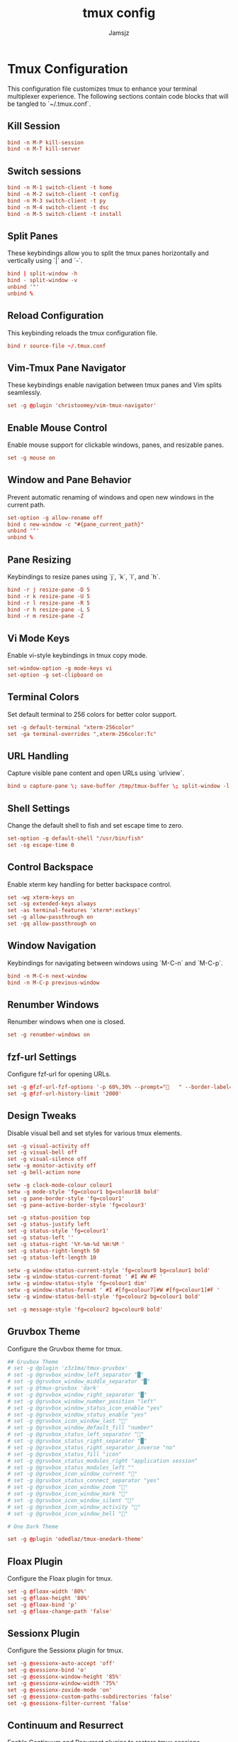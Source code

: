 #+TITLE: tmux config
#+AUTHOR: Jamsjz
#+auto_tangle: t

* Tmux Configuration

This configuration file customizes tmux to enhance your terminal multiplexer experience. The following sections contain code blocks that will be tangled to `~/.tmux.conf`.
** Kill Session

#+begin_src conf :tangle .tmux.conf
bind -n M-P kill-session
bind -n M-T kill-server
#+end_src
** Switch sessions
#+begin_src conf :tangle .tmux.conf
bind -n M-1 switch-client -t home
bind -n M-2 switch-client -t config
bind -n M-3 switch-client -t py
bind -n M-4 switch-client -t dsc
bind -n M-5 switch-client -t install
#+end_src
** Split Panes

These keybindings allow you to split the tmux panes horizontally and vertically using `|` and `-`.

#+begin_src conf :tangle .tmux.conf
bind | split-window -h
bind - split-window -v
unbind '"'
unbind %
#+end_src

** Reload Configuration

This keybinding reloads the tmux configuration file.

#+begin_src conf :tangle .tmux.conf
bind r source-file ~/.tmux.conf
#+end_src

** Vim-Tmux Pane Navigator

These keybindings enable navigation between tmux panes and Vim splits seamlessly.

#+begin_src conf :tangle .tmux.conf
set -g @plugin 'christoomey/vim-tmux-navigator'
#+end_src

** Enable Mouse Control

Enable mouse support for clickable windows, panes, and resizable panes.

#+begin_src conf :tangle .tmux.conf
set -g mouse on
#+end_src

** Window and Pane Behavior

Prevent automatic renaming of windows and open new windows in the current path.

#+begin_src conf :tangle .tmux.conf
set-option -g allow-rename off
bind c new-window -c "#{pane_current_path}"
unbind '"'
unbind %
#+end_src

** Pane Resizing

Keybindings to resize panes using `j`, `k`, `l`, and `h`.

#+begin_src conf :tangle .tmux.conf
bind -r j resize-pane -D 5
bind -r k resize-pane -U 5
bind -r l resize-pane -R 5
bind -r h resize-pane -L 5
bind -r m resize-pane -Z
#+end_src

** Vi Mode Keys

Enable vi-style keybindings in tmux copy mode.

#+begin_src conf :tangle .tmux.conf
set-window-option -g mode-keys vi
set-option -g set-clipboard on
#+end_src

** Terminal Colors

Set default terminal to 256 colors for better color support.

#+begin_src conf :tangle .tmux.conf
set -g default-terminal "xterm-256color"
set -ga terminal-overrides ",xterm-256color:Tc"
#+end_src

** URL Handling

Capture visible pane content and open URLs using `urlview`.

#+begin_src conf :tangle .tmux.conf
bind u capture-pane \; save-buffer /tmp/tmux-buffer \; split-window -l 10 "urlview /tmp/tmux-buffer"
#+end_src

** Shell Settings

Change the default shell to fish and set escape time to zero.

#+begin_src conf :tangle .tmux.conf
set-option -g default-shell "/usr/bin/fish"
set -sg escape-time 0
#+end_src

** Control Backspace

Enable xterm key handling for better backspace control.

#+begin_src conf :tangle .tmux.conf
set -wg xterm-keys on
set -sg extended-keys always
set -as terminal-features 'xterm*:extkeys'
set -g allow-passthrough on
set -gq allow-passthrough on
#+end_src

** Window Navigation

Keybindings for navigating between windows using `M-C-n` and `M-C-p`.

#+begin_src conf :tangle .tmux.conf
bind -n M-C-n next-window
bind -n M-C-p previous-window
#+end_src

** Renumber Windows

Renumber windows when one is closed.

#+begin_src conf :tangle .tmux.conf
set -g renumber-windows on
#+end_src

** fzf-url Settings

Configure fzf-url for opening URLs.

#+begin_src conf :tangle .tmux.conf
set -g @fzf-url-fzf-options '-p 60%,30% --prompt="   " --border-label=" Open URL "'
set -g @fzf-url-history-limit '2000'
#+end_src

** Design Tweaks

Disable visual bell and set styles for various tmux elements.

#+begin_src conf :tangle .tmux.conf
set -g visual-activity off
set -g visual-bell off
set -g visual-silence off
setw -g monitor-activity off
set -g bell-action none

setw -g clock-mode-colour colour1
setw -g mode-style 'fg=colour1 bg=colour18 bold'
set -g pane-border-style 'fg=colour1'
set -g pane-active-border-style 'fg=colour3'

set -g status-position top
set -g status-justify left
set -g status-style 'fg=colour1'
set -g status-left ''
set -g status-right '%Y-%m-%d %H:%M '
set -g status-right-length 50
set -g status-left-length 10

setw -g window-status-current-style 'fg=colour0 bg=colour1 bold'
setw -g window-status-current-format ' #I #W #F '
setw -g window-status-style 'fg=colour1 dim'
setw -g window-status-format ' #I #[fg=colour7]#W #[fg=colour1]#F '
setw -g window-status-bell-style 'fg=colour2 bg=colour1 bold'

set -g message-style 'fg=colour2 bg=colour0 bold'
#+end_src

** Gruvbox Theme

Configure the Gruvbox theme for tmux.

#+begin_src conf :tangle .tmux.conf
## Gruvbox Theme
# set -g @plugin 'z3z1ma/tmux-gruvbox'
# set -g @gruvbox_window_left_separator "█"
# set -g @gruvbox_window_middle_separator "█"
# set -g @tmux-gruvbox 'dark'
# set -g @gruvbox_window_right_separator "█"
# set -g @gruvbox_window_number_position "left"
# set -g @gruvbox_window_status_icon_enable "yes"
# set -g @gruvbox_window_status_enable "yes"
# set -g @gruvbox_icon_window_last "󰖰"
# set -g @gruvbox_window_default_fill "number"
# set -g @gruvbox_status_left_separator ""
# set -g @gruvbox_status_right_separator "█"
# set -g @gruvbox_status_right_separator_inverse "no"
# set -g @gruvbox_status_fill "icon"
# set -g @gruvbox_status_modules_right "application session"
# set -g @gruvbox_status_modules_left ""
# set -g @gruvbox_icon_window_current "󰖯"
# set -g @gruvbox_status_connect_separator "yes"
# set -g @gruvbox_icon_window_zoom "󰁌"
# set -g @gruvbox_icon_window_mark "󰃀"
# set -g @gruvbox_icon_window_silent "󰂛"
# set -g @gruvbox_icon_window_activity "󰖲"
# set -g @gruvbox_icon_window_bell "󰂞"

# One Dark Theme

set -g @plugin 'odedlaz/tmux-onedark-theme'
#+end_src

** Floax Plugin

Configure the Floax plugin for tmux.

#+begin_src conf :tangle .tmux.conf
set -g @floax-width '80%'
set -g @floax-height '80%'
set -g @floax-bind 'p'
set -g @floax-change-path 'false'
#+end_src

** Sessionx Plugin

Configure the Sessionx plugin for tmux.

#+begin_src conf :tangle .tmux.conf
set -g @sessionx-auto-accept 'off'
set -g @sessionx-bind 'o'
set -g @sessionx-window-height '85%'
set -g @sessionx-window-width '75%'
set -g @sessionx-zoxide-mode 'on'
set -g @sessionx-custom-paths-subdirectories 'false'
set -g @sessionx-filter-current 'false'
#+end_src

** Continuum and Resurrect

Enable Continuum and Resurrect plugins to restore tmux sessions.

#+begin_src conf :tangle .tmux.conf
set -g @continuum-restore 'on'
set -g @resurrect-strategy-nvim 'session'
#+end_src

** Plugins

Install various useful tmux plugins.

#+begin_src conf :tangle .tmux.conf
set -g @plugin 'tmux-plugins/tpm'
set -g @plugin 'tmux-plugins/tmux-sensible'
# set -g @plugin 'tmux-plugins/tmux-yank'
set -g @plugin 'tmux-plugins/tmux-resurrect'
set -g @plugin 'tmux-plugins/tmux-continuum'
set -g @plugin 'fcsonline/tmux-thumbs'
set -g @plugin 'sainnhe/tmux-fzf'
set -g @plugin 'wfxr/tmux-fzf-url'
set -g @plugin 'omerxx/tmux-sessionx'
set -g @plugin 'omerxx/tmux-floax'

# TPM initialization
run '~/.tmux/plugins/tpm/tpm'
#+end_src

* Keybindings

This table lists all the custom keybindings configured in the tmux configuration file.

| Keybinding    | Description                     |
|---------------+---------------------------------|
| bind          | Split pane horizontally         |
| bind -        | Split pane vertically           |
| bind r        | Reload config file              |
| bind -n C-h   | Navigate left pane              |
| bind -n C-j   | Navigate down pane              |
| bind -n C-k   | Navigate up pane                |
| bind -n C-l   | Navigate right pane             |
| bind c        | Open new window in current path |
| bind -r j     | Resize pane down by 5           |
| bind -r k     | Resize pane up by 5             |
| bind -r l     | Resize pane right by 5          |
| bind -r h     | Resize pane left by 5           |
| bind -r m     | Toggle pane zoom                |
| bind u        | Capture pane and open URL view  |
| bind -n M-C-n | Next window                     |
| bind -n M-C-p | Previous window                 |
| m-k m-Shift-k | kill sessions                   |
| m-12345       | switch sessions                 |

